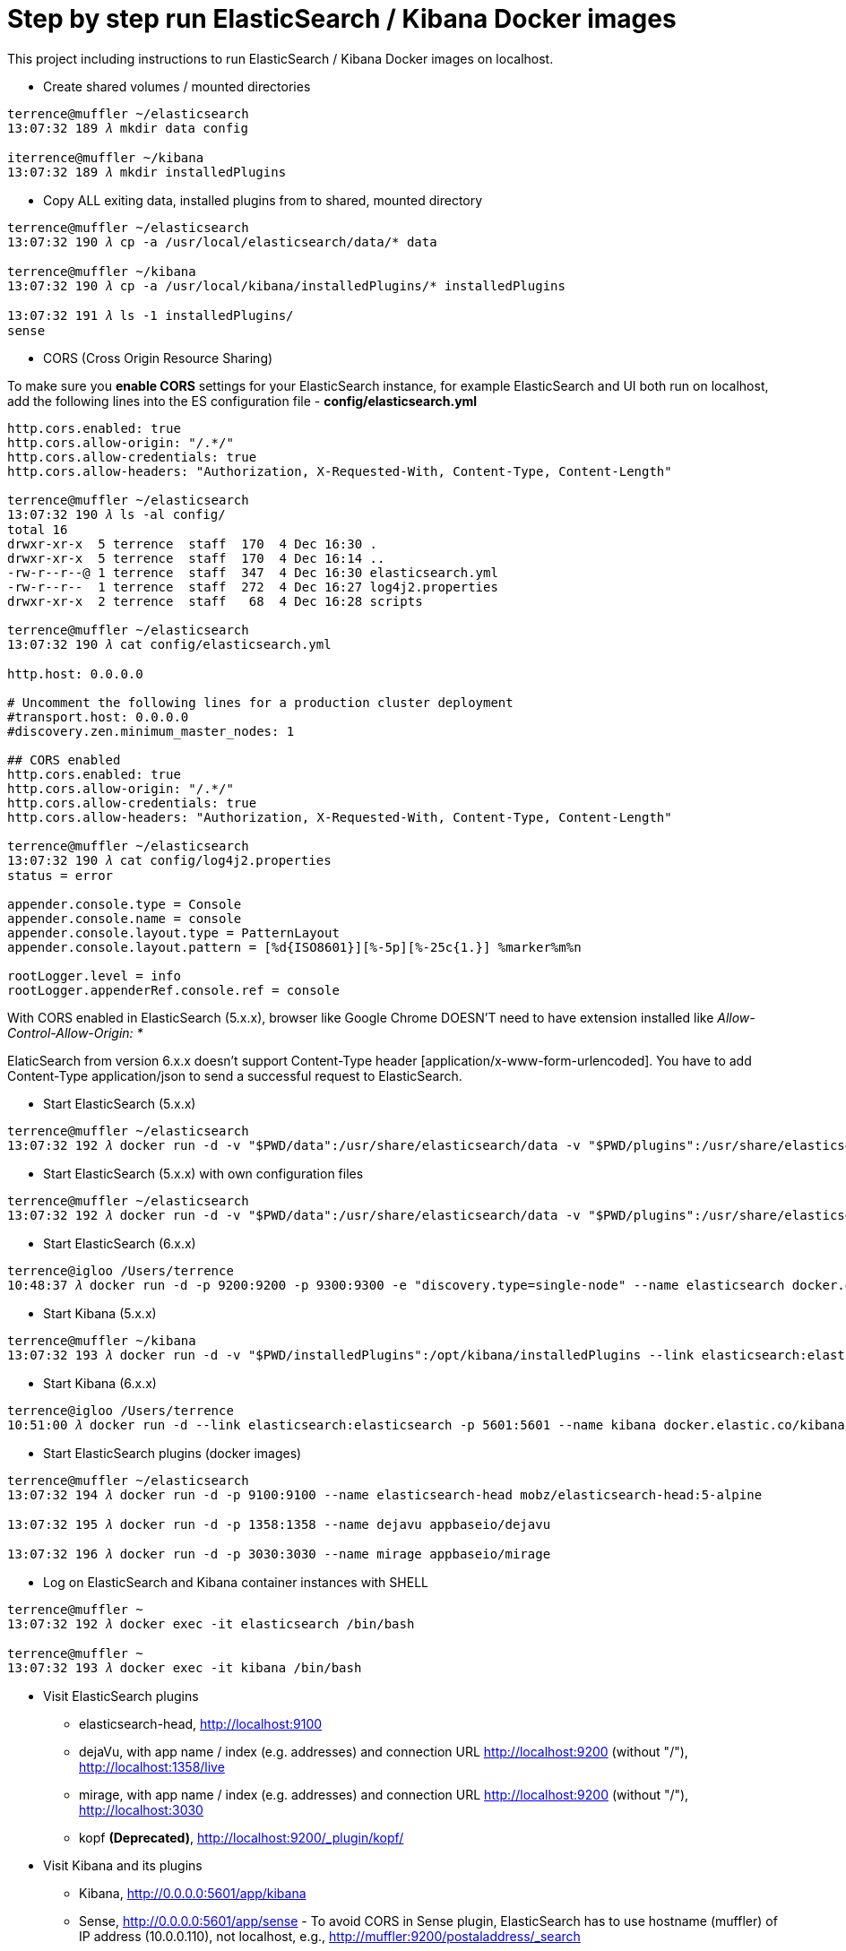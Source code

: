 Step by step run ElasticSearch / Kibana Docker images
=====================================================

This project including instructions to run ElasticSearch / Kibana Docker images on localhost.

- Create shared volumes / mounted directories
[source.console]
----
terrence@muffler ~/elasticsearch
13:07:32 189 𝜆 mkdir data config

iterrence@muffler ~/kibana
13:07:32 189 𝜆 mkdir installedPlugins
----

- Copy ALL exiting data, installed plugins from to shared, mounted directory
[source.console]
----
terrence@muffler ~/elasticsearch
13:07:32 190 𝜆 cp -a /usr/local/elasticsearch/data/* data

terrence@muffler ~/kibana
13:07:32 190 𝜆 cp -a /usr/local/kibana/installedPlugins/* installedPlugins

13:07:32 191 𝜆 ls -1 installedPlugins/
sense
----

- CORS (Cross Origin Resource Sharing)

To make sure you **enable CORS** settings for your ElasticSearch instance, for example ElasticSearch and UI both run on localhost, add the following lines into the ES configuration file - **config/elasticsearch.yml**

[source.console]
----
http.cors.enabled: true
http.cors.allow-origin: "/.*/"
http.cors.allow-credentials: true
http.cors.allow-headers: "Authorization, X-Requested-With, Content-Type, Content-Length"

terrence@muffler ~/elasticsearch
13:07:32 190 𝜆 ls -al config/
total 16
drwxr-xr-x  5 terrence  staff  170  4 Dec 16:30 .
drwxr-xr-x  5 terrence  staff  170  4 Dec 16:14 ..
-rw-r--r--@ 1 terrence  staff  347  4 Dec 16:30 elasticsearch.yml
-rw-r--r--  1 terrence  staff  272  4 Dec 16:27 log4j2.properties
drwxr-xr-x  2 terrence  staff   68  4 Dec 16:28 scripts

terrence@muffler ~/elasticsearch
13:07:32 190 𝜆 cat config/elasticsearch.yml

http.host: 0.0.0.0

# Uncomment the following lines for a production cluster deployment
#transport.host: 0.0.0.0
#discovery.zen.minimum_master_nodes: 1

## CORS enabled
http.cors.enabled: true
http.cors.allow-origin: "/.*/"
http.cors.allow-credentials: true
http.cors.allow-headers: "Authorization, X-Requested-With, Content-Type, Content-Length"

terrence@muffler ~/elasticsearch
13:07:32 190 𝜆 cat config/log4j2.properties
status = error

appender.console.type = Console
appender.console.name = console
appender.console.layout.type = PatternLayout
appender.console.layout.pattern = [%d{ISO8601}][%-5p][%-25c{1.}] %marker%m%n

rootLogger.level = info
rootLogger.appenderRef.console.ref = console
----

With CORS enabled in ElasticSearch (5.x.x), browser like Google Chrome DOESN'T need to have extension installed like _Allow-Control-Allow-Origin: *_

ElaticSearch from version 6.x.x doesn't support Content-Type header [application/x-www-form-urlencoded]. You have to add Content-Type application/json to send a successful request to ElasticSearch.

- Start ElasticSearch (5.x.x)
[source.console]
----
terrence@muffler ~/elasticsearch
13:07:32 192 𝜆 docker run -d -v "$PWD/data":/usr/share/elasticsearch/data -v "$PWD/plugins":/usr/share/elasticsearch/plugins -p 9200:9200 -p 9300:9300 --name elasticsearch elasticsearch
----

- Start ElasticSearch (5.x.x) with own configuration files
[source.console]
----
terrence@muffler ~/elasticsearch
13:07:32 192 𝜆 docker run -d -v "$PWD/data":/usr/share/elasticsearch/data -v "$PWD/plugins":/usr/share/elasticsearch/plugins -v "$PWD/config":/usr/share/elasticsearch/config -p 9200:9200 -p 9300:9300 --name elasticsearch elasticsearch
----

- Start ElasticSearch (6.x.x)
[source.console]
----
terrence@igloo /Users/terrence
10:48:37 𝜆 docker run -d -p 9200:9200 -p 9300:9300 -e "discovery.type=single-node" --name elasticsearch docker.elastic.co/elasticsearch/elasticsearch:6.2.4
----

- Start Kibana (5.x.x)
[source.console]
----
terrence@muffler ~/kibana
13:07:32 193 𝜆 docker run -d -v "$PWD/installedPlugins":/opt/kibana/installedPlugins --link elasticsearch:elasticsearch -p 5601:5601 --name kibana kibana
----

- Start Kibana (6.x.x)
[source.console]
----
terrence@igloo /Users/terrence
10:51:00 𝜆 docker run -d --link elasticsearch:elasticsearch -p 5601:5601 --name kibana docker.elastic.co/kibana/kibana:6.2.4
----

- Start ElasticSearch plugins (docker images)
[source.console]
----
terrence@muffler ~/elasticsearch
13:07:32 194 𝜆 docker run -d -p 9100:9100 --name elasticsearch-head mobz/elasticsearch-head:5-alpine

13:07:32 195 𝜆 docker run -d -p 1358:1358 --name dejavu appbaseio/dejavu

13:07:32 196 𝜆 docker run -d -p 3030:3030 --name mirage appbaseio/mirage
----

- Log on ElasticSearch and Kibana container instances with SHELL
[source.console]
----
terrence@muffler ~
13:07:32 192 𝜆 docker exec -it elasticsearch /bin/bash

terrence@muffler ~
13:07:32 193 𝜆 docker exec -it kibana /bin/bash
----

- Visit ElasticSearch plugins
  * elasticsearch-head, http://localhost:9100
  * dejaVu, with app name / index (e.g. addresses) and connection URL http://localhost:9200 (without "/"), http://localhost:1358/live
  * mirage, with app name / index (e.g. addresses) and connection URL http://localhost:9200 (without "/"), http://localhost:3030
  * kopf **(Deprecated)**, [blue yellow-background line-through]#http://localhost:9200/_plugin/kopf/#

- Visit Kibana and its plugins
  * Kibana, http://0.0.0.0:5601/app/kibana
  * Sense, http://0.0.0.0:5601/app/sense - To avoid CORS in Sense plugin, ElasticSearch has to use hostname (muffler) of IP address (10.0.0.110), not localhost, e.g., http://muffler:9200/postaladdress/_search

Backup and Restore
------------------

Make sure ElasticSearch is bind to a network interface (not localhost, not 127.0.0.1). For example, **network.host: 10.101.32.53** in config/elasticsearch.yml file.

- Backup ElasticSearch Index's mapping and data to JSON files

[source.console]
----
𝜆 docker run --rm -ti -v /Users/terrence/elasticsearch/backup:/tmp taskrabbit/elasticsearch-dump --input=http://10.101.32.53:9200/location --output=/tmp/location-mapping.json --type=mapping
Mon, 04 Dec 2017 06:59:50 GMT | starting dump
Mon, 04 Dec 2017 06:59:50 GMT | got 1 objects from source elasticsearch (offset: 0)
Mon, 04 Dec 2017 06:59:50 GMT | sent 1 objects to destination file, wrote 1
Mon, 04 Dec 2017 06:59:50 GMT | got 0 objects from source elasticsearch (offset: 1)
Mon, 04 Dec 2017 06:59:50 GMT | Total Writes: 1
Mon, 04 Dec 2017 06:59:50 GMT | dump complete

𝜆 docker run --rm -ti -v /Users/terrence/elasticsearch/backup:/tmp taskrabbit/elasticsearch-dump --input=http://10.101.32.53:9200/location --output=/tmp/location.json --type=data --limit=10000
Mon, 04 Dec 2017 07:07:12 GMT | starting dump
Mon, 04 Dec 2017 07:07:12 GMT | got 10000 objects from source elasticsearch (offset: 0)
Mon, 04 Dec 2017 07:07:13 GMT | sent 10000 objects to destination file, wrote 10000
Mon, 04 Dec 2017 07:07:13 GMT | got 10000 objects from source elasticsearch (offset: 10000)
Mon, 04 Dec 2017 07:07:13 GMT | sent 10000 objects to destination file, wrote 10000
Mon, 04 Dec 2017 07:07:13 GMT | got 1348 objects from source elasticsearch (offset: 20000)
Mon, 04 Dec 2017 07:07:13 GMT | sent 1348 objects to destination file, wrote 1348
Mon, 04 Dec 2017 07:07:13 GMT | got 0 objects from source elasticsearch (offset: 21348)
Mon, 04 Dec 2017 07:07:13 GMT | Total Writes: 21348
Mon, 04 Dec 2017 07:07:13 GMT | dump complete

...

𝜆 docker run --rm -ti -v /Users/terrence/elasticsearch/backup:/tmp taskrabbit/elasticsearch-dump --input=http://10.101.32.53:9200/postaladdress --output=/tmp/postaladdress-mapping.json --type=mapping

𝜆 docker run --rm -ti -v /Users/terrence/elasticsearch/backup:/tmp taskrabbit/elasticsearch-dump --input=http://10.101.32.53:9200/postaladdress --output=/tmp/postaladdress.json --type=data --limit=100000
----

- Restore Index's mapping and data JSON data to ElasticSearch

[source.console]
----
𝜆 docker run --rm -ti -v /Users/terrence/elasticsearch/backup:/tmp taskrabbit/elasticsearch-dump --input=/tmp/location-mapping.json --output=http://10.101.32.53:9200/location --type=mapping
Mon, 04 Dec 2017 07:46:13 GMT | starting dump
Mon, 04 Dec 2017 07:46:13 GMT | got 1 objects from source file (offset: 0)
Mon, 04 Dec 2017 07:46:13 GMT | sent 1 objects to destination elasticsearch, wrote 2
Mon, 04 Dec 2017 07:46:13 GMT | got 0 objects from source file (offset: 1)
Mon, 04 Dec 2017 07:46:13 GMT | Total Writes: 2
Mon, 04 Dec 2017 07:46:13 GMT | dump complete

𝜆 docker run --rm -ti -v /Users/terrence/elasticsearch/backup:/tmp taskrabbit/elasticsearch-dump --input=/tmp/location.json --output=http://10.101.32.53:9200/location --type=data --limit=10000
Mon, 04 Dec 2017 07:50:24 GMT | starting dump
Mon, 04 Dec 2017 07:50:25 GMT | got 10000 objects from source file (offset: 0)
Mon, 04 Dec 2017 07:50:27 GMT | sent 10000 objects to destination elasticsearch, wrote 10000
Mon, 04 Dec 2017 07:50:27 GMT | got 10057 objects from source file (offset: 10000)
Mon, 04 Dec 2017 07:50:28 GMT | sent 10057 objects to destination elasticsearch, wrote 10057
Mon, 04 Dec 2017 07:50:28 GMT | got 1291 objects from source file (offset: 20057)
Mon, 04 Dec 2017 07:50:28 GMT | sent 1291 objects to destination elasticsearch, wrote 1291
Mon, 04 Dec 2017 07:50:28 GMT | got 0 objects from source file (offset: 21348)
Mon, 04 Dec 2017 07:50:28 GMT | Total Writes: 21348
Mon, 04 Dec 2017 07:50:28 GMT | dump complete

...

𝜆 docker run --rm -ti -v /Users/terrence/elasticsearch/backup:/tmp taskrabbit/elasticsearch-dump --input=/tmp/postaladdress-mapping.json --output=http://10.101.32.53:9200/postaladdress --type=mapping

𝜆 docker run --rm -ti -v /Users/terrence/elasticsearch/backup:/tmp taskrabbit/elasticsearch-dump --input=/tmp/postaladdress.json --output=http://10.101.32.53:9200/postaladdress --type=data --limit=100000
----

References
----------
- ElaticSearch Docker image, https://hub.docker.com/_/elasticsearch/
- Kibana Docker image, https://hub.docker.com/_/kibana/
- ElasticSearch plugin *elasticsearch-head,* https://github.com/mobz/elasticsearch-head


Copying
-------
Copyright © 2016 - Terrence Miao. Free use of this software is granted under the terms of the GNU General Public License version 3 (GPLv3).
